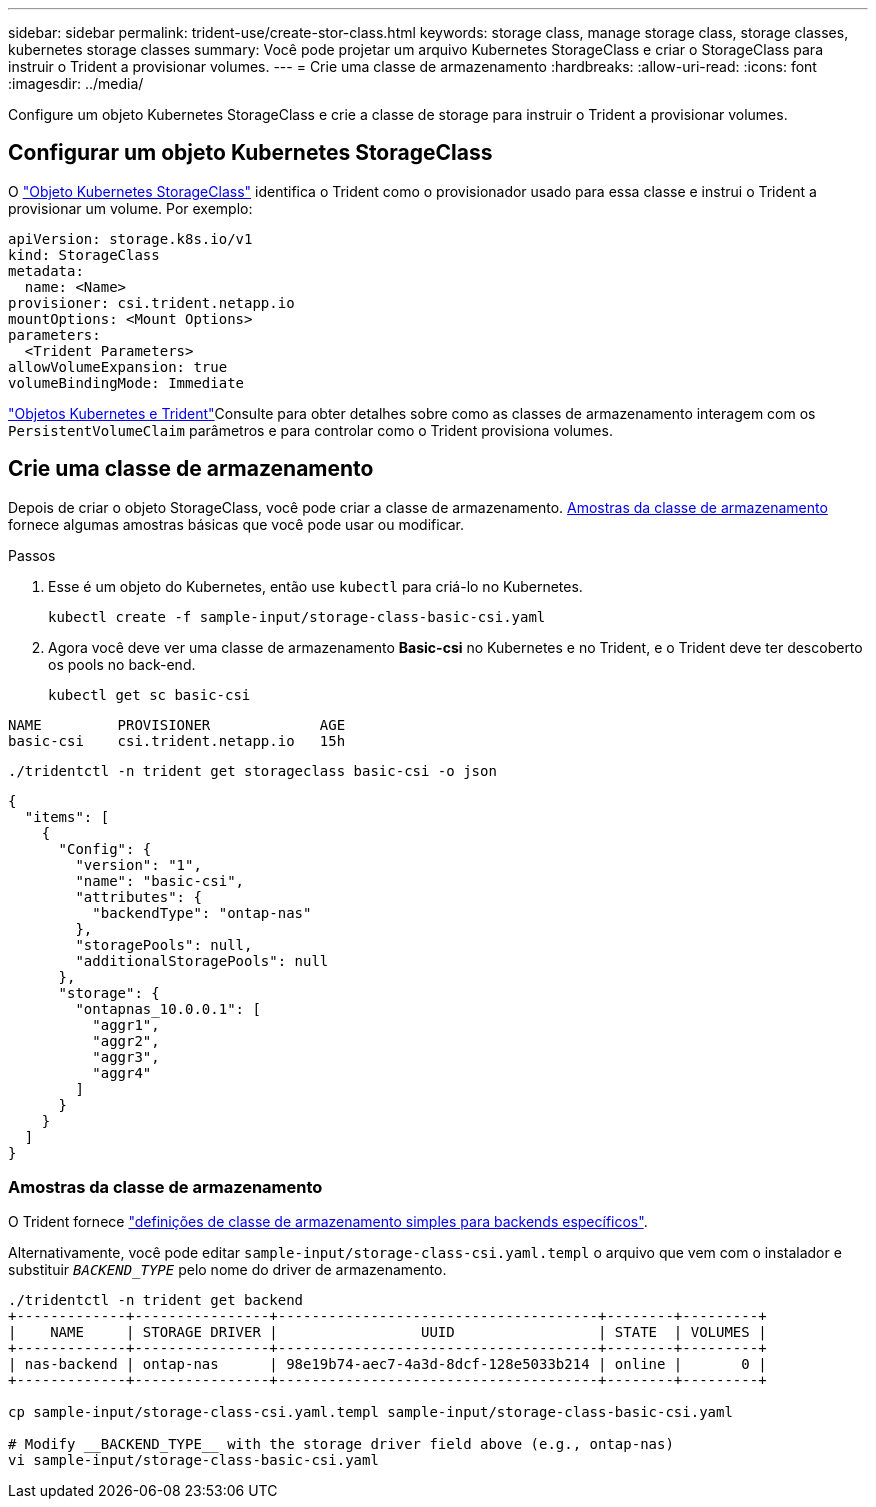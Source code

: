 ---
sidebar: sidebar 
permalink: trident-use/create-stor-class.html 
keywords: storage class, manage storage class, storage classes, kubernetes storage classes 
summary: Você pode projetar um arquivo Kubernetes StorageClass e criar o StorageClass para instruir o Trident a provisionar volumes. 
---
= Crie uma classe de armazenamento
:hardbreaks:
:allow-uri-read: 
:icons: font
:imagesdir: ../media/


[role="lead"]
Configure um objeto Kubernetes StorageClass e crie a classe de storage para instruir o Trident a provisionar volumes.



== Configurar um objeto Kubernetes StorageClass

O https://kubernetes.io/docs/concepts/storage/storage-classes/["Objeto Kubernetes StorageClass"^] identifica o Trident como o provisionador usado para essa classe e instrui o Trident a provisionar um volume. Por exemplo:

[source, yaml]
----
apiVersion: storage.k8s.io/v1
kind: StorageClass
metadata:
  name: <Name>
provisioner: csi.trident.netapp.io
mountOptions: <Mount Options>
parameters:
  <Trident Parameters>
allowVolumeExpansion: true
volumeBindingMode: Immediate
----
link:../trident-reference/objects.html["Objetos Kubernetes e Trident"]Consulte para obter detalhes sobre como as classes de armazenamento interagem com os `PersistentVolumeClaim` parâmetros e para controlar como o Trident provisiona volumes.



== Crie uma classe de armazenamento

Depois de criar o objeto StorageClass, você pode criar a classe de armazenamento. <<Amostras da classe de armazenamento>> fornece algumas amostras básicas que você pode usar ou modificar.

.Passos
. Esse é um objeto do Kubernetes, então use `kubectl` para criá-lo no Kubernetes.
+
[listing]
----
kubectl create -f sample-input/storage-class-basic-csi.yaml
----
. Agora você deve ver uma classe de armazenamento *Basic-csi* no Kubernetes e no Trident, e o Trident deve ter descoberto os pools no back-end.
+
[source, console]
----
kubectl get sc basic-csi
----


[listing]
----
NAME         PROVISIONER             AGE
basic-csi    csi.trident.netapp.io   15h
----
[source, console]
----
./tridentctl -n trident get storageclass basic-csi -o json
----
[source, json]
----
{
  "items": [
    {
      "Config": {
        "version": "1",
        "name": "basic-csi",
        "attributes": {
          "backendType": "ontap-nas"
        },
        "storagePools": null,
        "additionalStoragePools": null
      },
      "storage": {
        "ontapnas_10.0.0.1": [
          "aggr1",
          "aggr2",
          "aggr3",
          "aggr4"
        ]
      }
    }
  ]
}
----


=== Amostras da classe de armazenamento

O Trident fornece https://github.com/NetApp/trident/tree/master/trident-installer/sample-input/storage-class-samples["definições de classe de armazenamento simples para backends específicos"^].

Alternativamente, você pode editar `sample-input/storage-class-csi.yaml.templ` o arquivo que vem com o instalador e substituir `__BACKEND_TYPE__` pelo nome do driver de armazenamento.

[listing]
----
./tridentctl -n trident get backend
+-------------+----------------+--------------------------------------+--------+---------+
|    NAME     | STORAGE DRIVER |                 UUID                 | STATE  | VOLUMES |
+-------------+----------------+--------------------------------------+--------+---------+
| nas-backend | ontap-nas      | 98e19b74-aec7-4a3d-8dcf-128e5033b214 | online |       0 |
+-------------+----------------+--------------------------------------+--------+---------+

cp sample-input/storage-class-csi.yaml.templ sample-input/storage-class-basic-csi.yaml

# Modify __BACKEND_TYPE__ with the storage driver field above (e.g., ontap-nas)
vi sample-input/storage-class-basic-csi.yaml
----